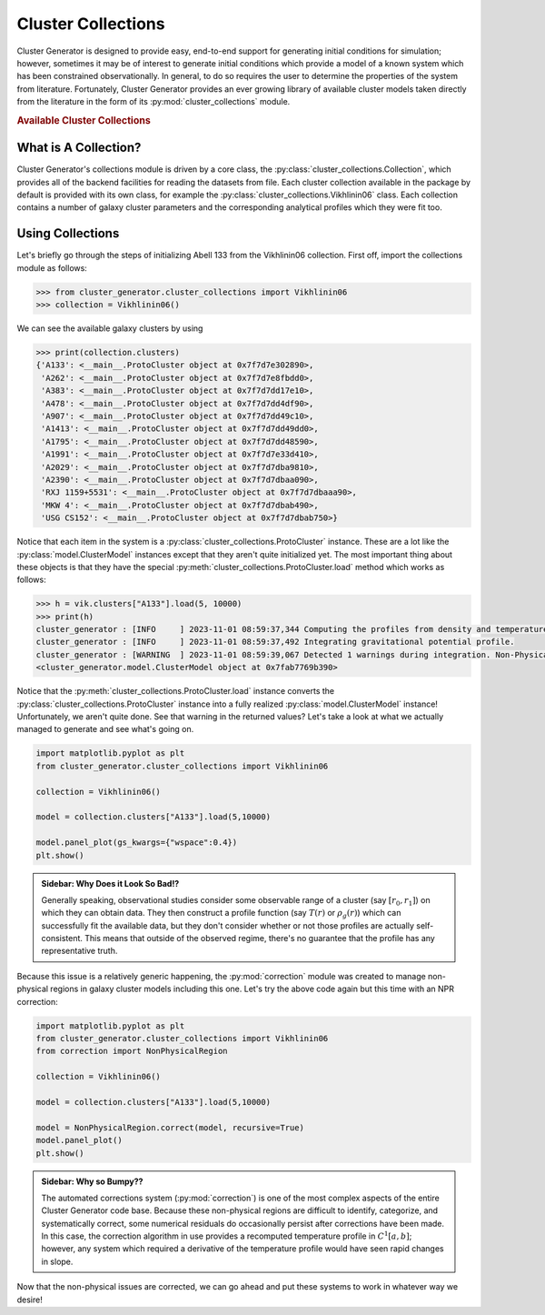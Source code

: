 .. _cluster_collections:

Cluster Collections
===================

Cluster Generator is designed to provide easy, end-to-end support for generating initial conditions for simulation; however,
sometimes it may be of interest to generate initial conditions which provide a model of a known system which has been
constrained observationally. In general, to do so requires the user to determine the properties of the system from literature.
Fortunately, Cluster Generator provides an ever growing library of available cluster models taken directly from the
literature in the form of its :py:mod:`cluster_collections` module.

.. rubric:: Available Cluster Collections

.. py:currentmodule:: cluster_collections

.. autosummary::
    :template: class.rst

    Vikhlinin06
    Ascasibar07
    Sanderson10


What is A Collection?
---------------------

Cluster Generator's collections module is driven by a core class, the :py:class:`cluster_collections.Collection`, which provides all
of the backend facilities for reading the datasets from file. Each cluster collection available in the package by default is provided
with its own class, for example the :py:class:`cluster_collections.Vikhlinin06` class. Each collection contains a number of galaxy cluster parameters
and the corresponding analytical profiles which they were fit too.

Using Collections
-----------------

Let's briefly go through the steps of initializing Abell 133 from the Vikhlinin06 collection. First off, import the collections module as
follows:

.. code-block:: python

    >>> from cluster_generator.cluster_collections import Vikhlinin06
    >>> collection = Vikhlinin06()

We can see the available galaxy clusters by using

.. code-block:: python

    >>> print(collection.clusters)
    {'A133': <__main__.ProtoCluster object at 0x7f7d7e302890>,
     'A262': <__main__.ProtoCluster object at 0x7f7d7e8fbdd0>,
     'A383': <__main__.ProtoCluster object at 0x7f7d7dd17e10>,
     'A478': <__main__.ProtoCluster object at 0x7f7d7dd4df90>,
     'A907': <__main__.ProtoCluster object at 0x7f7d7dd49c10>,
     'A1413': <__main__.ProtoCluster object at 0x7f7d7dd49dd0>,
     'A1795': <__main__.ProtoCluster object at 0x7f7d7dd48590>,
     'A1991': <__main__.ProtoCluster object at 0x7f7d7e33d410>,
     'A2029': <__main__.ProtoCluster object at 0x7f7d7dba9810>,
     'A2390': <__main__.ProtoCluster object at 0x7f7d7dbaa090>,
     'RXJ 1159+5531': <__main__.ProtoCluster object at 0x7f7d7dbaaa90>,
     'MKW 4': <__main__.ProtoCluster object at 0x7f7d7dbab490>,
     'USG CS152': <__main__.ProtoCluster object at 0x7f7d7dbab750>}

Notice that each item in the system is a :py:class:`cluster_collections.ProtoCluster` instance. These are a lot like the :py:class:`model.ClusterModel` instances
except that they aren't quite initialized yet. The most important thing about these objects is that they have the special :py:meth:`cluster_collections.ProtoCluster.load` method
which works as follows:

.. code-block:: python

    >>> h = vik.clusters["A133"].load(5, 10000)
    >>> print(h)
    cluster_generator : [INFO     ] 2023-11-01 08:59:37,344 Computing the profiles from density and temperature.
    cluster_generator : [INFO     ] 2023-11-01 08:59:37,492 Integrating gravitational potential profile.
    cluster_generator : [WARNING  ] 2023-11-01 08:59:39,067 Detected 1 warnings during integration. Non-Physical regions may be present in your profiles.
    <cluster_generator.model.ClusterModel object at 0x7fab7769b390>

Notice that the :py:meth:`cluster_collections.ProtoCluster.load` instance converts the :py:class:`cluster_collections.ProtoCluster` instance into a fully realized :py:class:`model.ClusterModel` instance!
Unfortunately, we aren't quite done. See that warning in the returned values? Let's take a look at what we actually managed to generate and see what's going on.

.. code-block:: python

    import matplotlib.pyplot as plt
    from cluster_generator.cluster_collections import Vikhlinin06

    collection = Vikhlinin06()

    model = collection.clusters["A133"].load(5,10000)

    model.panel_plot(gs_kwargs={"wspace":0.4})
    plt.show()


.. image:: _images/collections/collections-1.png

.. admonition:: Sidebar: Why Does it Look So Bad!?

    Generally speaking, observational studies consider some observable range of a cluster (say :math:`[r_0,r_1]`) on which they
    can obtain data. They then construct a profile function (say :math:`T(r)` or :math:`\rho_g(r)`) which can successfully fit
    the available data, but they don't consider whether or not those profiles are actually self-consistent. This means that
    outside of the observed regime, there's no guarantee that the profile has any representative truth.

Because this issue is a relatively generic happening, the :py:mod:`correction` module was created to manage non-physical regions
in galaxy cluster models including this one. Let's try the above code again but this time with an NPR correction:

.. code-block:: python

    import matplotlib.pyplot as plt
    from cluster_generator.cluster_collections import Vikhlinin06
    from correction import NonPhysicalRegion

    collection = Vikhlinin06()

    model = collection.clusters["A133"].load(5,10000)

    model = NonPhysicalRegion.correct(model, recursive=True)
    model.panel_plot()
    plt.show()

.. image:: _images/collections/collections-2.png


.. admonition:: Sidebar: Why so Bumpy??

    The automated corrections system (:py:mod:`correction`) is one of the most complex aspects of the entire Cluster Generator
    code base. Because these non-physical regions are difficult to identify, categorize, and systematically correct, some numerical
    residuals do occasionally persist after corrections have been made. In this case, the correction algorithm in use provides
    a recomputed temperature profile in :math:`C^1[a,b]`; however, any system which required a derivative of the temperature profile
    would have seen rapid changes in slope.

Now that the non-physical issues are corrected, we can go ahead and put these systems to work in whatever way we desire!
